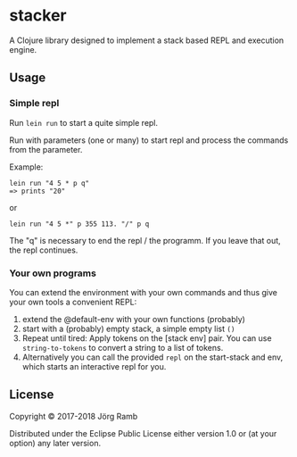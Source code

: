 * stacker

A Clojure library designed to implement a stack based REPL and execution
engine.

** Usage

*** Simple repl
    :PROPERTIES:
    :CUSTOM_ID: simple-repl
    :END:

Run =lein run= to start a quite simple repl.

Run with parameters (one or many) to start repl and process the commands
from the parameter.

Example:

#+BEGIN_EXAMPLE
    lein run "4 5 * p q"
    => prints "20"
#+END_EXAMPLE

or

#+BEGIN_EXAMPLE
    lein run "4 5 *" p 355 113. "/" p q
#+END_EXAMPLE

The "q" is necessary to end the repl / the programm. If you leave that
out, the repl continues.

*** Your own programs
    :PROPERTIES:
    :CUSTOM_ID: your-own-programs
    :END:

You can extend the environment with your own commands and thus give your
own tools a convenient REPL:

  1. extend the @default-env with your own functions (probably)
  2. start with a (probably) empty stack, a simple empty list =()=
  3. Repeat until tired: Apply tokens on the [stack env] pair. You can use
     =string-to-tokens= to convert a string to a list of tokens.
  4. Alternatively you can call the provided =repl= on the start-stack and
     env, which starts an interactive repl for you.

** License

Copyright © 2017-2018 Jörg Ramb

Distributed under the Eclipse Public License either version 1.0 or (at
your option) any later version.
